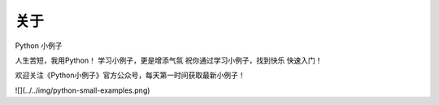 ==============
关于
==============
Python 小例子

人生苦短，我用Python！
学习小例子，更是增添气氛
祝你通过学习小例子，找到快乐
快速入门！

欢迎关注《Python小例子》官方公众号，每天第一时间获取最新小例子！

![](../../img/python-small-examples.png)


